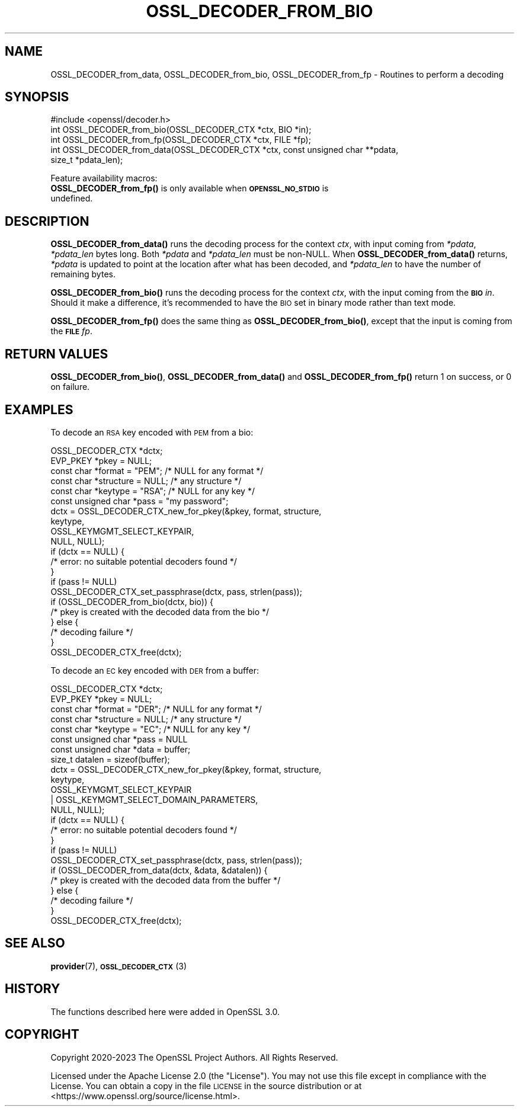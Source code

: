 .\" Automatically generated by Pod::Man 4.11 (Pod::Simple 3.35)
.\"
.\" Standard preamble:
.\" ========================================================================
.de Sp \" Vertical space (when we can't use .PP)
.if t .sp .5v
.if n .sp
..
.de Vb \" Begin verbatim text
.ft CW
.nf
.ne \\$1
..
.de Ve \" End verbatim text
.ft R
.fi
..
.\" Set up some character translations and predefined strings.  \*(-- will
.\" give an unbreakable dash, \*(PI will give pi, \*(L" will give a left
.\" double quote, and \*(R" will give a right double quote.  \*(C+ will
.\" give a nicer C++.  Capital omega is used to do unbreakable dashes and
.\" therefore won't be available.  \*(C` and \*(C' expand to `' in nroff,
.\" nothing in troff, for use with C<>.
.tr \(*W-
.ds C+ C\v'-.1v'\h'-1p'\s-2+\h'-1p'+\s0\v'.1v'\h'-1p'
.ie n \{\
.    ds -- \(*W-
.    ds PI pi
.    if (\n(.H=4u)&(1m=24u) .ds -- \(*W\h'-12u'\(*W\h'-12u'-\" diablo 10 pitch
.    if (\n(.H=4u)&(1m=20u) .ds -- \(*W\h'-12u'\(*W\h'-8u'-\"  diablo 12 pitch
.    ds L" ""
.    ds R" ""
.    ds C` ""
.    ds C' ""
'br\}
.el\{\
.    ds -- \|\(em\|
.    ds PI \(*p
.    ds L" ``
.    ds R" ''
.    ds C`
.    ds C'
'br\}
.\"
.\" Escape single quotes in literal strings from groff's Unicode transform.
.ie \n(.g .ds Aq \(aq
.el       .ds Aq '
.\"
.\" If the F register is >0, we'll generate index entries on stderr for
.\" titles (.TH), headers (.SH), subsections (.SS), items (.Ip), and index
.\" entries marked with X<> in POD.  Of course, you'll have to process the
.\" output yourself in some meaningful fashion.
.\"
.\" Avoid warning from groff about undefined register 'F'.
.de IX
..
.nr rF 0
.if \n(.g .if rF .nr rF 1
.if (\n(rF:(\n(.g==0)) \{\
.    if \nF \{\
.        de IX
.        tm Index:\\$1\t\\n%\t"\\$2"
..
.        if !\nF==2 \{\
.            nr % 0
.            nr F 2
.        \}
.    \}
.\}
.rr rF
.\"
.\" Accent mark definitions (@(#)ms.acc 1.5 88/02/08 SMI; from UCB 4.2).
.\" Fear.  Run.  Save yourself.  No user-serviceable parts.
.    \" fudge factors for nroff and troff
.if n \{\
.    ds #H 0
.    ds #V .8m
.    ds #F .3m
.    ds #[ \f1
.    ds #] \fP
.\}
.if t \{\
.    ds #H ((1u-(\\\\n(.fu%2u))*.13m)
.    ds #V .6m
.    ds #F 0
.    ds #[ \&
.    ds #] \&
.\}
.    \" simple accents for nroff and troff
.if n \{\
.    ds ' \&
.    ds ` \&
.    ds ^ \&
.    ds , \&
.    ds ~ ~
.    ds /
.\}
.if t \{\
.    ds ' \\k:\h'-(\\n(.wu*8/10-\*(#H)'\'\h"|\\n:u"
.    ds ` \\k:\h'-(\\n(.wu*8/10-\*(#H)'\`\h'|\\n:u'
.    ds ^ \\k:\h'-(\\n(.wu*10/11-\*(#H)'^\h'|\\n:u'
.    ds , \\k:\h'-(\\n(.wu*8/10)',\h'|\\n:u'
.    ds ~ \\k:\h'-(\\n(.wu-\*(#H-.1m)'~\h'|\\n:u'
.    ds / \\k:\h'-(\\n(.wu*8/10-\*(#H)'\z\(sl\h'|\\n:u'
.\}
.    \" troff and (daisy-wheel) nroff accents
.ds : \\k:\h'-(\\n(.wu*8/10-\*(#H+.1m+\*(#F)'\v'-\*(#V'\z.\h'.2m+\*(#F'.\h'|\\n:u'\v'\*(#V'
.ds 8 \h'\*(#H'\(*b\h'-\*(#H'
.ds o \\k:\h'-(\\n(.wu+\w'\(de'u-\*(#H)/2u'\v'-.3n'\*(#[\z\(de\v'.3n'\h'|\\n:u'\*(#]
.ds d- \h'\*(#H'\(pd\h'-\w'~'u'\v'-.25m'\f2\(hy\fP\v'.25m'\h'-\*(#H'
.ds D- D\\k:\h'-\w'D'u'\v'-.11m'\z\(hy\v'.11m'\h'|\\n:u'
.ds th \*(#[\v'.3m'\s+1I\s-1\v'-.3m'\h'-(\w'I'u*2/3)'\s-1o\s+1\*(#]
.ds Th \*(#[\s+2I\s-2\h'-\w'I'u*3/5'\v'-.3m'o\v'.3m'\*(#]
.ds ae a\h'-(\w'a'u*4/10)'e
.ds Ae A\h'-(\w'A'u*4/10)'E
.    \" corrections for vroff
.if v .ds ~ \\k:\h'-(\\n(.wu*9/10-\*(#H)'\s-2\u~\d\s+2\h'|\\n:u'
.if v .ds ^ \\k:\h'-(\\n(.wu*10/11-\*(#H)'\v'-.4m'^\v'.4m'\h'|\\n:u'
.    \" for low resolution devices (crt and lpr)
.if \n(.H>23 .if \n(.V>19 \
\{\
.    ds : e
.    ds 8 ss
.    ds o a
.    ds d- d\h'-1'\(ga
.    ds D- D\h'-1'\(hy
.    ds th \o'bp'
.    ds Th \o'LP'
.    ds ae ae
.    ds Ae AE
.\}
.rm #[ #] #H #V #F C
.\" ========================================================================
.\"
.IX Title "OSSL_DECODER_FROM_BIO 3ossl"
.TH OSSL_DECODER_FROM_BIO 3ossl "2023-05-30" "3.0.9" "OpenSSL"
.\" For nroff, turn off justification.  Always turn off hyphenation; it makes
.\" way too many mistakes in technical documents.
.if n .ad l
.nh
.SH "NAME"
OSSL_DECODER_from_data,
OSSL_DECODER_from_bio,
OSSL_DECODER_from_fp
\&\- Routines to perform a decoding
.SH "SYNOPSIS"
.IX Header "SYNOPSIS"
.Vb 1
\& #include <openssl/decoder.h>
\&
\& int OSSL_DECODER_from_bio(OSSL_DECODER_CTX *ctx, BIO *in);
\& int OSSL_DECODER_from_fp(OSSL_DECODER_CTX *ctx, FILE *fp);
\& int OSSL_DECODER_from_data(OSSL_DECODER_CTX *ctx, const unsigned char **pdata,
\&                            size_t *pdata_len);
.Ve
.PP
Feature availability macros:
.IP "\fBOSSL_DECODER_from_fp()\fR is only available when \fB\s-1OPENSSL_NO_STDIO\s0\fR is undefined." 4
.IX Item "OSSL_DECODER_from_fp() is only available when OPENSSL_NO_STDIO is undefined."
.SH "DESCRIPTION"
.IX Header "DESCRIPTION"
\&\fBOSSL_DECODER_from_data()\fR runs the decoding process for the context \fIctx\fR,
with input coming from \fI*pdata\fR, \fI*pdata_len\fR bytes long.  Both \fI*pdata\fR
and \fI*pdata_len\fR must be non-NULL.  When \fBOSSL_DECODER_from_data()\fR returns,
\&\fI*pdata\fR is updated to point at the location after what has been decoded,
and \fI*pdata_len\fR to have the number of remaining bytes.
.PP
\&\fBOSSL_DECODER_from_bio()\fR runs the decoding process for the context \fIctx\fR,
with the input coming from the \fB\s-1BIO\s0\fR \fIin\fR.  Should it make a difference,
it's recommended to have the \s-1BIO\s0 set in binary mode rather than text mode.
.PP
\&\fBOSSL_DECODER_from_fp()\fR does the same thing as \fBOSSL_DECODER_from_bio()\fR,
except that the input is coming from the \fB\s-1FILE\s0\fR \fIfp\fR.
.SH "RETURN VALUES"
.IX Header "RETURN VALUES"
\&\fBOSSL_DECODER_from_bio()\fR, \fBOSSL_DECODER_from_data()\fR and \fBOSSL_DECODER_from_fp()\fR
return 1 on success, or 0 on failure.
.SH "EXAMPLES"
.IX Header "EXAMPLES"
To decode an \s-1RSA\s0 key encoded with \s-1PEM\s0 from a bio:
.PP
.Vb 6
\& OSSL_DECODER_CTX *dctx;
\& EVP_PKEY *pkey = NULL;
\& const char *format = "PEM";   /* NULL for any format */
\& const char *structure = NULL; /* any structure */
\& const char *keytype = "RSA";  /* NULL for any key */
\& const unsigned char *pass = "my password";
\&
\& dctx = OSSL_DECODER_CTX_new_for_pkey(&pkey, format, structure,
\&                                      keytype,
\&                                      OSSL_KEYMGMT_SELECT_KEYPAIR,
\&                                      NULL, NULL);
\& if (dctx == NULL) {
\&     /* error: no suitable potential decoders found */
\& }
\& if (pass != NULL)
\&     OSSL_DECODER_CTX_set_passphrase(dctx, pass, strlen(pass));
\& if (OSSL_DECODER_from_bio(dctx, bio)) {
\&     /* pkey is created with the decoded data from the bio */
\& } else {
\&     /* decoding failure */
\& }
\& OSSL_DECODER_CTX_free(dctx);
.Ve
.PP
To decode an \s-1EC\s0 key encoded with \s-1DER\s0 from a buffer:
.PP
.Vb 8
\& OSSL_DECODER_CTX *dctx;
\& EVP_PKEY *pkey = NULL;
\& const char *format = "DER";   /* NULL for any format */
\& const char *structure = NULL; /* any structure */
\& const char *keytype = "EC";   /* NULL for any key */
\& const unsigned char *pass = NULL
\& const unsigned char *data = buffer;
\& size_t datalen = sizeof(buffer);
\&
\& dctx = OSSL_DECODER_CTX_new_for_pkey(&pkey, format, structure,
\&                                      keytype,
\&                                      OSSL_KEYMGMT_SELECT_KEYPAIR
\&                                      | OSSL_KEYMGMT_SELECT_DOMAIN_PARAMETERS,
\&                                      NULL, NULL);
\& if (dctx == NULL) {
\&     /* error: no suitable potential decoders found */
\& }
\& if (pass != NULL)
\&     OSSL_DECODER_CTX_set_passphrase(dctx, pass, strlen(pass));
\& if (OSSL_DECODER_from_data(dctx, &data, &datalen)) {
\&     /* pkey is created with the decoded data from the buffer */
\& } else {
\&     /* decoding failure */
\& }
\& OSSL_DECODER_CTX_free(dctx);
.Ve
.SH "SEE ALSO"
.IX Header "SEE ALSO"
\&\fBprovider\fR\|(7), \s-1\fBOSSL_DECODER_CTX\s0\fR\|(3)
.SH "HISTORY"
.IX Header "HISTORY"
The functions described here were added in OpenSSL 3.0.
.SH "COPYRIGHT"
.IX Header "COPYRIGHT"
Copyright 2020\-2023 The OpenSSL Project Authors. All Rights Reserved.
.PP
Licensed under the Apache License 2.0 (the \*(L"License\*(R").  You may not use
this file except in compliance with the License.  You can obtain a copy
in the file \s-1LICENSE\s0 in the source distribution or at
<https://www.openssl.org/source/license.html>.
